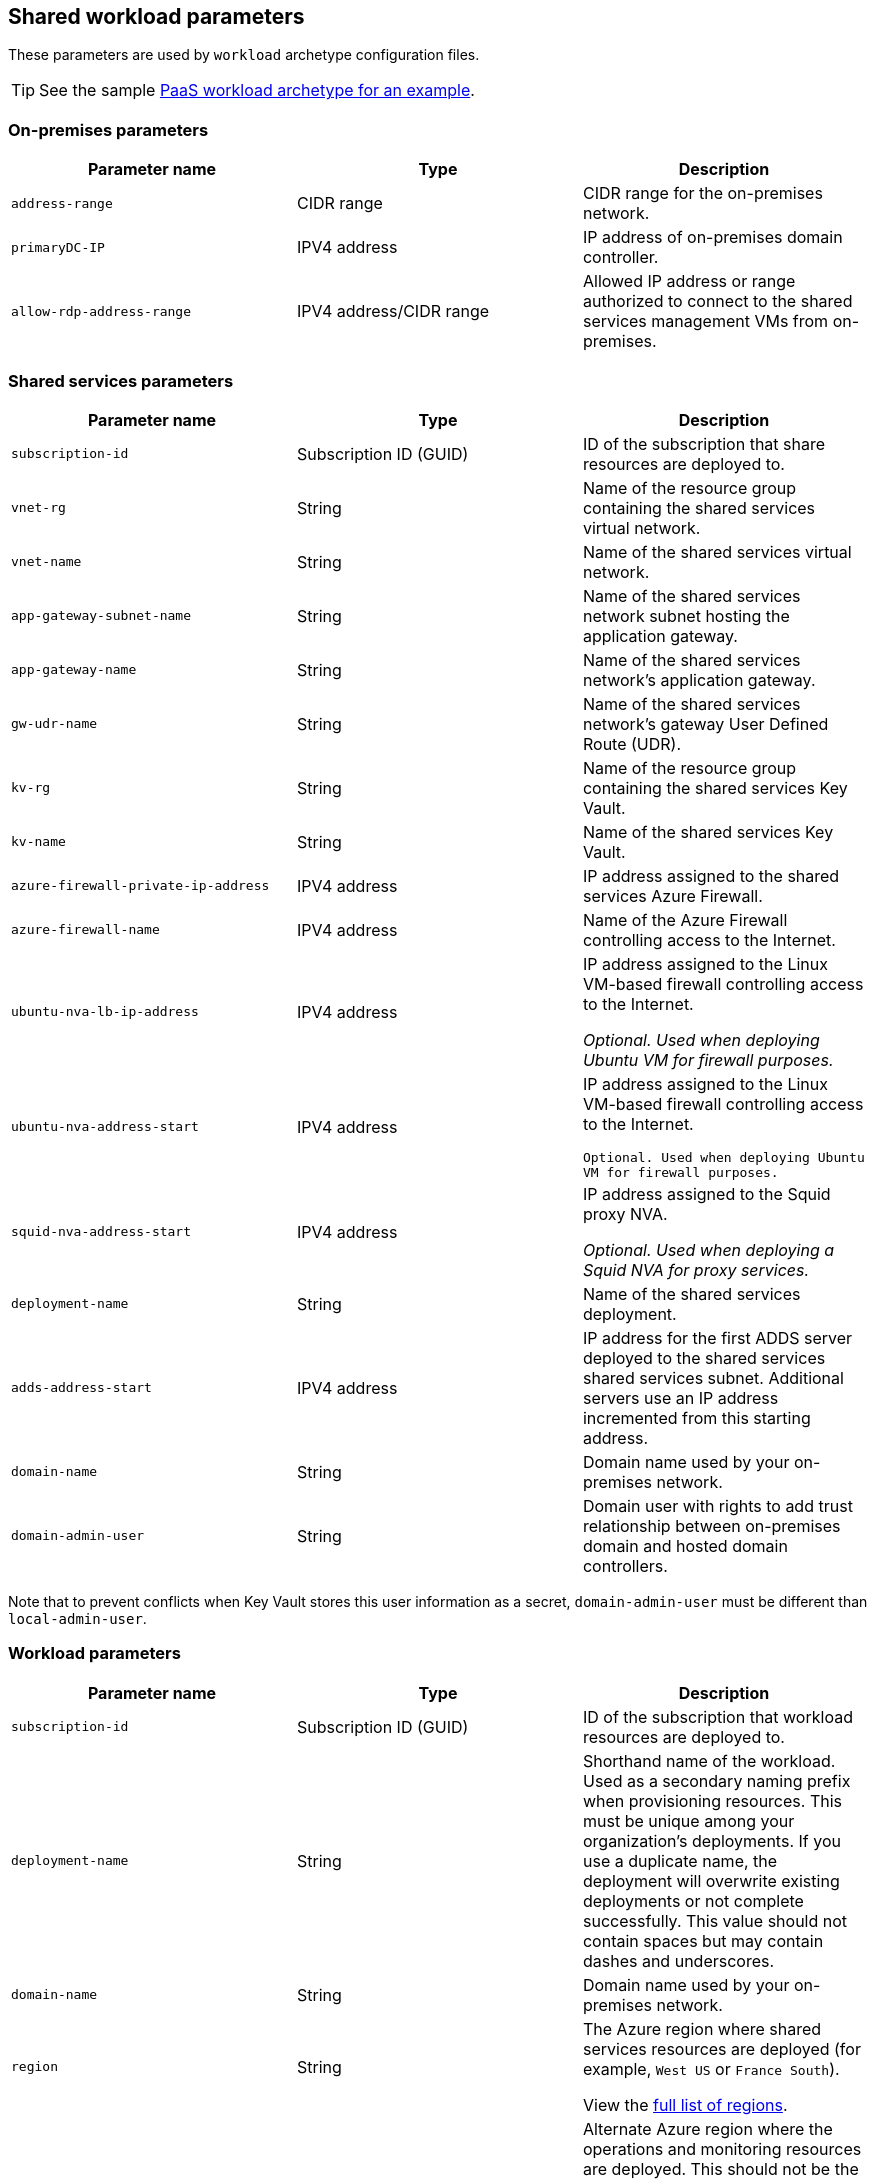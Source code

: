 == Shared workload parameters

These parameters are used by `workload` archetype configuration files.

TIP: See the sample link:../../archetypes/paas/archetype.test.json[PaaS workload archetype for an example].

=== On-premises parameters

[cols="a,,a", options="header"]
|===
| Parameter name | Type | Description 

| `address-range`
| CIDR range
| CIDR range for the on-premises network.

| `primaryDC-IP`
| IPV4 address
| IP address of on-premises domain controller.

| `allow-rdp-address-range`
| IPV4 address/CIDR range
| Allowed IP address or range authorized to connect to the shared services management VMs from on-premises.
|===

=== Shared services parameters

[cols="a,,a", options="header"]
|===
| Parameter name | Type | Description 

| `subscription-id`
| Subscription ID (GUID)
| ID of the subscription that share resources are deployed to.

| `vnet-rg`
| String
| Name of the resource group containing the shared services virtual network.

| `vnet-name`
| String
| Name of the shared services virtual network.

| `app-gateway-subnet-name`
| String
| Name of the shared services network subnet hosting the application gateway.

| `app-gateway-name`
| String
| Name of the shared services network’s application gateway.

| `gw-udr-name`
| String
| Name of the shared services network’s gateway User Defined Route (UDR).

| `kv-rg`
| String
| Name of the resource group containing the shared services Key Vault.

| `kv-name`
| String
| Name of the shared services Key Vault.

| `azure-firewall-private-ip-address`
| IPV4 address
| IP address assigned to the shared services Azure Firewall.

| `azure-firewall-name`
| IPV4 address
| Name of the Azure Firewall controlling access to the Internet.

| `ubuntu-nva-lb-ip-address`
| IPV4 address
| IP address assigned to the Linux VM-based firewall controlling access to the Internet.

_Optional. Used when deploying Ubuntu VM for firewall purposes._

| `ubuntu-nva-address-start`
| IPV4 address
| IP address assigned to the Linux VM-based firewall controlling access to the Internet.

`Optional. Used when deploying Ubuntu VM for firewall purposes.`

| `squid-nva-address-start`
| IPV4 address
| IP address assigned to the Squid proxy NVA.

_Optional. Used when deploying a Squid NVA for proxy services._

| `deployment-name`
| String
| Name of the shared services deployment.

| `adds-address-start`
| IPV4 address
| IP address for the first ADDS server deployed to the shared services shared services subnet. Additional servers use an IP address incremented from this starting address.

| `domain-name`
| String
| Domain name used by your on-premises network.

| `domain-admin-user`
| String
| Domain user with rights to add trust relationship between on-premises domain and hosted domain controllers.
|===

Note that to prevent conflicts when Key Vault stores this user information as a secret, `domain-admin-user` must be different than `local-admin-user`.

=== Workload parameters

[cols="a,,a", options="header"]
|===
| Parameter name | Type | Description 

| `subscription-id`
| Subscription ID (GUID)
| ID of the subscription that workload resources are deployed to.

| `deployment-name`
| String
| Shorthand name of the workload. Used as a secondary naming prefix when provisioning resources. This must be unique among your organization’s deployments. If you use a duplicate name, the deployment will overwrite existing deployments or not complete successfully. This value should not contain spaces but may contain dashes and underscores.

| `domain-name`
| String
| Domain name used by your on-premises network.

| `region`
| String
| The Azure region where shared services resources are deployed (for example, `West US` or `France South`).

View the https://azure.microsoft.com/regions/[full list of regions].

| `ancillary-region`
| String
| Alternate Azure region where the operations and monitoring resources are deployed. This should not be the same as the region where the workload environment is hosted to ensure redundancy.

View the https://azure.microsoft.com/regions/[full list of regions].

| `log-analytics-region`
| String
| Azure region where log analytics instance is hosted.

| `enable-encryption`
| Boolean
| Determines if virtual disks are automatically encrypted on creation. Only Windows VM encryption is supported. When this value is set to true, the toolkit will use the values from `encryption-keys-for` to create certificates in Key Vault.

| `enable-ddos-protection`
| String
| Specifies if https://docs.microsoft.com/azure/virtual-network/ddos-protection-overview[Azure DDoS Protection] is enabled on the workload virtual network automatically on creation.

| `local-admin-user`
| String
| User account to create as local admin on VMs created within the workload.

Note that to prevent conflicts when Key Vault stores this user information as a secret, `domain-admin-user` must be different than `local-admin-user`. 

| `vnet-address-prefix`
| CIDR range
| A CIDR range definition for the workload virtual network. This range must not overlap with the on-premises network, the shared services network, or any other workload network ranges. 

| `network`
| link:common-parameters.adoc#network-parameters[Network object]
| The configuration for the shared services virtual network. 

| `encryption-keys-for`
| String[Array]
| Lists the module names that need encryption keys to be generated in Key Vault. If modules are specified, the toolkit will create certificates in Key Vault. These certificates are passed to a VM deployment to provide BitLocker encryption (only Windows encryption VMs are supported). 

This parameter is only used by the toolkit when `enable-encryption` is set to true.

| `module-dependencies`
| link:common-parameters.adoc#module-dependency-parameters[Module Dependencies object] 
| This object defines the locations, dependencies, and behavior of resource modules used for a deployment.
|===

== Next steps

Learn how to link:deployment-validation.adoc[validate an archetype configuration] before deploying.